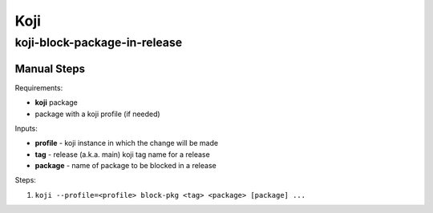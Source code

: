 Koji
====

koji-block-package-in-release
-----------------------------

.. argparse::
   :module: releng_sop.koji_block_package_in_release
   :func: get_parser
   :prog: koji-block-package-in-release


Manual Steps
~~~~~~~~~~~~
Requirements:

* **koji** package
* package with a koji profile (if needed)

Inputs:

* **profile** - koji instance in which the change will be made
* **tag** - release (a.k.a. main) koji tag name for a release
* **package** - name of package to be blocked in a release

Steps:

#. ``koji --profile=<profile> block-pkg <tag> <package> [package] ...``
